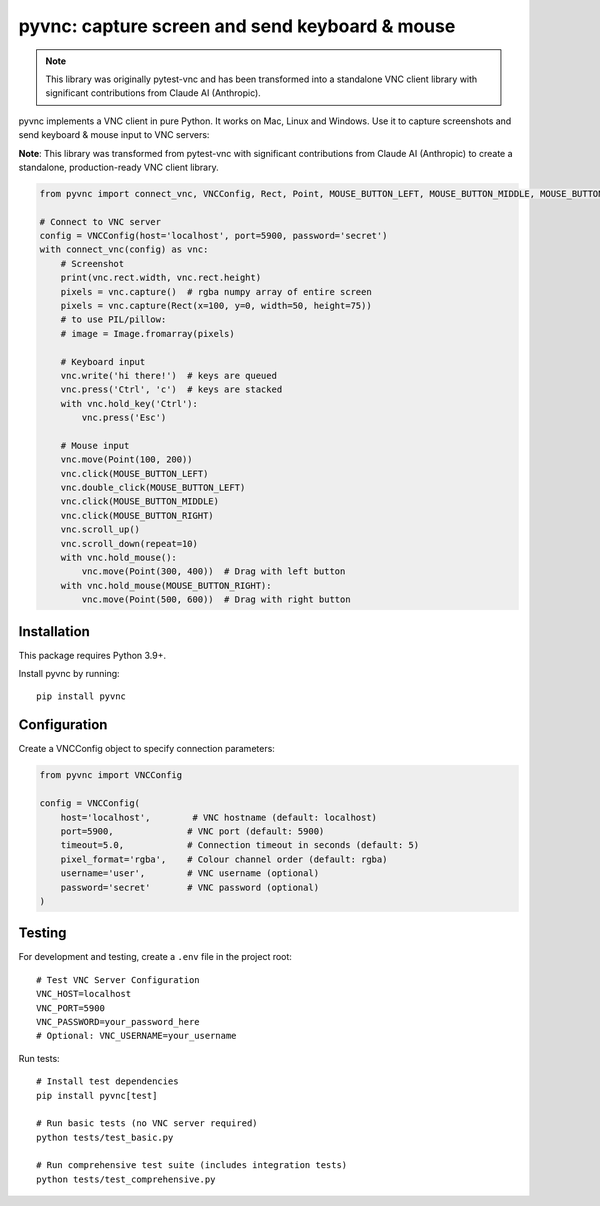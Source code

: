 pyvnc: capture screen and send keyboard & mouse
===============================================

.. image:: https://img.shields.io/badge/source-github-orange
    :target: https://github.com/barneygale/pytest-vnc

.. note::
   This library was originally pytest-vnc and has been transformed into a standalone
   VNC client library with significant contributions from Claude AI (Anthropic).

.. image:: https://img.shields.io/pypi/v/pyvnc?style=flat-square
    :target: https://pypi.org/project/pyvnc


pyvnc implements a VNC client in pure Python. It works on Mac, Linux and Windows. Use it to
capture screenshots and send keyboard & mouse input to VNC servers:

**Note**: This library was transformed from pytest-vnc with significant contributions from Claude AI (Anthropic)
to create a standalone, production-ready VNC client library.

.. code-block:: python

    from pyvnc import connect_vnc, VNCConfig, Rect, Point, MOUSE_BUTTON_LEFT, MOUSE_BUTTON_MIDDLE, MOUSE_BUTTON_RIGHT

    # Connect to VNC server
    config = VNCConfig(host='localhost', port=5900, password='secret')
    with connect_vnc(config) as vnc:
        # Screenshot
        print(vnc.rect.width, vnc.rect.height)
        pixels = vnc.capture()  # rgba numpy array of entire screen
        pixels = vnc.capture(Rect(x=100, y=0, width=50, height=75))
        # to use PIL/pillow:
        # image = Image.fromarray(pixels)

        # Keyboard input
        vnc.write('hi there!')  # keys are queued
        vnc.press('Ctrl', 'c')  # keys are stacked
        with vnc.hold_key('Ctrl'):
            vnc.press('Esc')

        # Mouse input
        vnc.move(Point(100, 200))
        vnc.click(MOUSE_BUTTON_LEFT)
        vnc.double_click(MOUSE_BUTTON_LEFT)
        vnc.click(MOUSE_BUTTON_MIDDLE)
        vnc.click(MOUSE_BUTTON_RIGHT)
        vnc.scroll_up()
        vnc.scroll_down(repeat=10)
        with vnc.hold_mouse():
            vnc.move(Point(300, 400))  # Drag with left button
        with vnc.hold_mouse(MOUSE_BUTTON_RIGHT):
            vnc.move(Point(500, 600))  # Drag with right button


Installation
------------

This package requires Python 3.9+.

Install pyvnc by running::

    pip install pyvnc


Configuration
-------------

Create a VNCConfig object to specify connection parameters:

.. code-block:: python

    from pyvnc import VNCConfig

    config = VNCConfig(
        host='localhost',        # VNC hostname (default: localhost)
        port=5900,              # VNC port (default: 5900)
        timeout=5.0,            # Connection timeout in seconds (default: 5)
        pixel_format='rgba',    # Colour channel order (default: rgba)
        username='user',        # VNC username (optional)
        password='secret'       # VNC password (optional)
    )


Testing
-------

For development and testing, create a ``.env`` file in the project root::

    # Test VNC Server Configuration
    VNC_HOST=localhost
    VNC_PORT=5900
    VNC_PASSWORD=your_password_here
    # Optional: VNC_USERNAME=your_username

Run tests::

    # Install test dependencies
    pip install pyvnc[test]
    
    # Run basic tests (no VNC server required)
    python tests/test_basic.py
    
    # Run comprehensive test suite (includes integration tests)
    python tests/test_comprehensive.py
